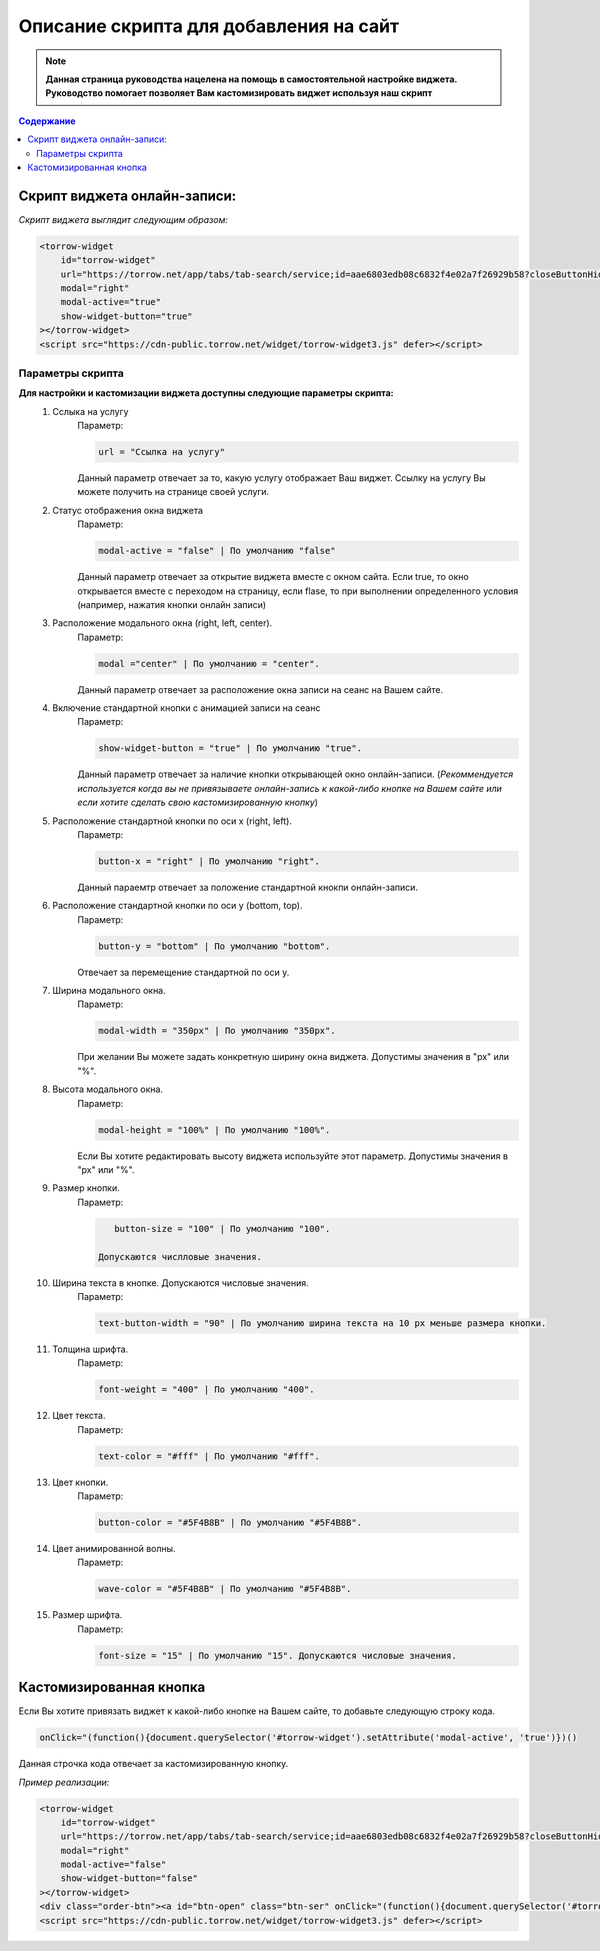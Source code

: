 

=======================================
Описание скрипта для добавления на сайт
=======================================

.. note:: **Данная страница руководства нацелена на помощь в самостоятельной настройке виджета. Руководство помогает позволяет Вам кастомизировать виджет используя наш скрипт**

.. contents:: Содержание

-----------------------------
Скрипт виджета онлайн-записи: 
-----------------------------
*Скрипт виджета выглядит следующим образом:*

.. code-block::

     <torrow-widget
         id="torrow-widget"
         url="https://torrow.net/app/tabs/tab-search/service;id=aae6803edb08c6832f4e02a7f26929b58?closeButtonHidden=true&tabBarHidden=true"
         modal="right"
         modal-active="true"
         show-widget-button="true"
     ></torrow-widget>
     <script src="https://cdn-public.torrow.net/widget/torrow-widget3.js" defer></script>
     
~~~~~~~~~~~~~~~~~
Параметры скрипта
~~~~~~~~~~~~~~~~~

**Для настройки и кастомизации виджета доступны следующие параметры скрипта:**
    #. Сслыка на услугу
         Параметр:

         .. code-block::

             url = "Ссылка на услугу"

         Данный параметр отвечает за то, какую услугу отображает Ваш виджет. Ссылку на услугу Вы можете получить на странице своей услуги.

    #. Статус отображения окна виджета 
         Параметр: 

         .. code-block::

             modal-active = "false" | По умолчанию "false"

         Данный параметр отвечает за открытие виджета вместе с окном сайта. Если true, то окно открывается вместе с переходом на страницу, если flase, то при выполнении определенного условия (например, нажатия кнопки онлайн записи)

    #. Расположение модального окна (right, left, center). 
         Параметр:

         .. code-block::

             modal ="center" | По умолчанию = "center". 
        
         Данный параметр отвечает за расположение окна записи на сеанс на Вашем сайте.

    #. Включение стандартной кнопки с анимацией записи на сеанс
         Параметр: 

         .. code-block::

             show-widget-button = "true" | По умолчанию "true". 
         
         Данный параметр отвечает за наличие кнопки открывающей окно онлайн-записи. (*Рекоммендуется используется когда вы не привязываете онлайн-запись к какой-либо кнопке на Вашем сайте или если хотите сделать свою  кастомизированную кнопку*)

    #. Расположение стандартной кнопки по оси x (right, left). 
         Параметр: 

         .. code-block::

             button-x = "right" | По умолчанию "right". 
        
         Данный параемтр отвечает за положение стандартной кнокпи онлайн-записи. 

    #. Расположение стандартной кнопки по оси y (bottom, top). 
         Параметр: 

         .. code-block::

             button-y = "bottom" | По умолчанию "bottom".
        
         Отвечает за перемещение стандартной по оси у.

    #. Ширина модального окна. 
         Параметр: 

         .. code-block::

             modal-width = "350px" | По умолчанию "350px".

         При желании Вы можете задать конкретную ширину окна виджета. Допустимы значения в "px" или "%".

    #. Высота модального окна.
         Параметр: 

         .. code-block::

             modal-height = "100%" | По умолчанию "100%".

         Если Вы хотите редактировать высоту виджета используйте этот параметр. Допустимы значения в "px" или "%".

    #. Размер кнопки.
         Параметр: 

         .. code-block::

             button-size = "100" | По умолчанию "100".

          Допускаются числловые значения.
          
    #. Ширина текста в кнопке. Допускаются числовые значения. 
         Параметр: 

         .. code-block::

             text-button-width = "90" | По умолчанию ширина текста на 10 px меньше размера кнопки.

    #. Толщина шрифта.
         Параметр: 

         .. code-block::

             font-weight = "400" | По умолчанию "400".

    #. Цвет текста. 
         Параметр: 

         .. code-block::

             text-color = "#fff" | По умолчанию "#fff".

    #. Цвет кнопки. 
         Параметр: 

         .. code-block::

             button-color = "#5F4B8B" | По умолчанию "#5F4B8B".

    #. Цвет анимированной волны. 
         Параметр: 

         .. code-block::

             wave-color = "#5F4B8B" | По умолчанию "#5F4B8B".

    #. Размер шрифта. 
         Параметр: 

         .. code-block::

             font-size = "15" | По умолчанию "15". Допускаются числовые значения. 
             

------------------------
Кастомизированная кнопка
------------------------

Если Вы хотите привязать виджет к какой-либо кнопке на Вашем сайте, то добавьте следующую строку кода.

.. code-block:: 
    
     onClick="(function(){document.querySelector('#torrow-widget').setAttribute('modal-active', 'true')})()

Данная строчка кода отвечает за кастомизированную кнопку.

*Пример реализации:*

.. code-block::
     
     <torrow-widget
         id="torrow-widget"
         url="https://torrow.net/app/tabs/tab-search/service;id=aae6803edb08c6832f4e02a7f26929b58?closeButtonHidden=true&tabBarHidden=true"
         modal="right"
         modal-active="false"
         show-widget-button="false"
     ></torrow-widget>
     <div class="order-btn"><a id="btn-open" class="btn-ser" onClick="(function(){document.querySelector('#torrow-widget').setAttribute('modal-active', 'true')})()">Записаться на прием</a></div>
     <script src="https://cdn-public.torrow.net/widget/torrow-widget3.js" defer></script>